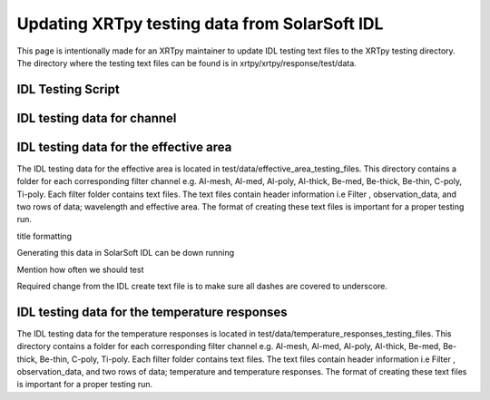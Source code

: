 .. _release guide:

**********************************************
Updating XRTpy testing data from SolarSoft IDL
**********************************************

This page is intentionally made for an XRTpy maintainer to update IDL testing text files to the XRTpy testing directory. The directory where the testing text files can be found is in xrtpy/xrtpy/response/test/data. 


IDL Testing Script 
==================



IDL testing data for channel
============================



IDL testing data for the effective area
=======================================
The IDL testing data for the effective area is located in test/data/effective_area_testing_files. This directory contains a folder for each corresponding filter channel e.g. Al-mesh, Al-med, Al-poly, Al-thick, Be-med, Be-thick, Be-thin, C-poly, Ti-poly. Each filter folder contains text files. The text files contain header information i.e Filter , observation_data, and two rows of data; wavelength and effective area. The format of creating these text files is important for a proper testing run.  

title formatting 

Generating this data in SolarSoft IDL can be down running 

Mention how often we should test

Required change from the IDL create text file is to make sure all dashes are covered to underscore. 



IDL testing data for the temperature responses
==============================================
The IDL testing data for the temperature responses is located in test/data/temperature_responses_testing_files. This directory contains a folder for each corresponding filter channel e.g. Al-mesh, Al-med, Al-poly, Al-thick, Be-med, Be-thick, Be-thin, C-poly, Ti-poly. Each filter folder contains text files. The text files contain header information i.e Filter , observation_data, and two rows of data; temperature and temperature responses. The format of creating these text files is important for a proper testing run.  
